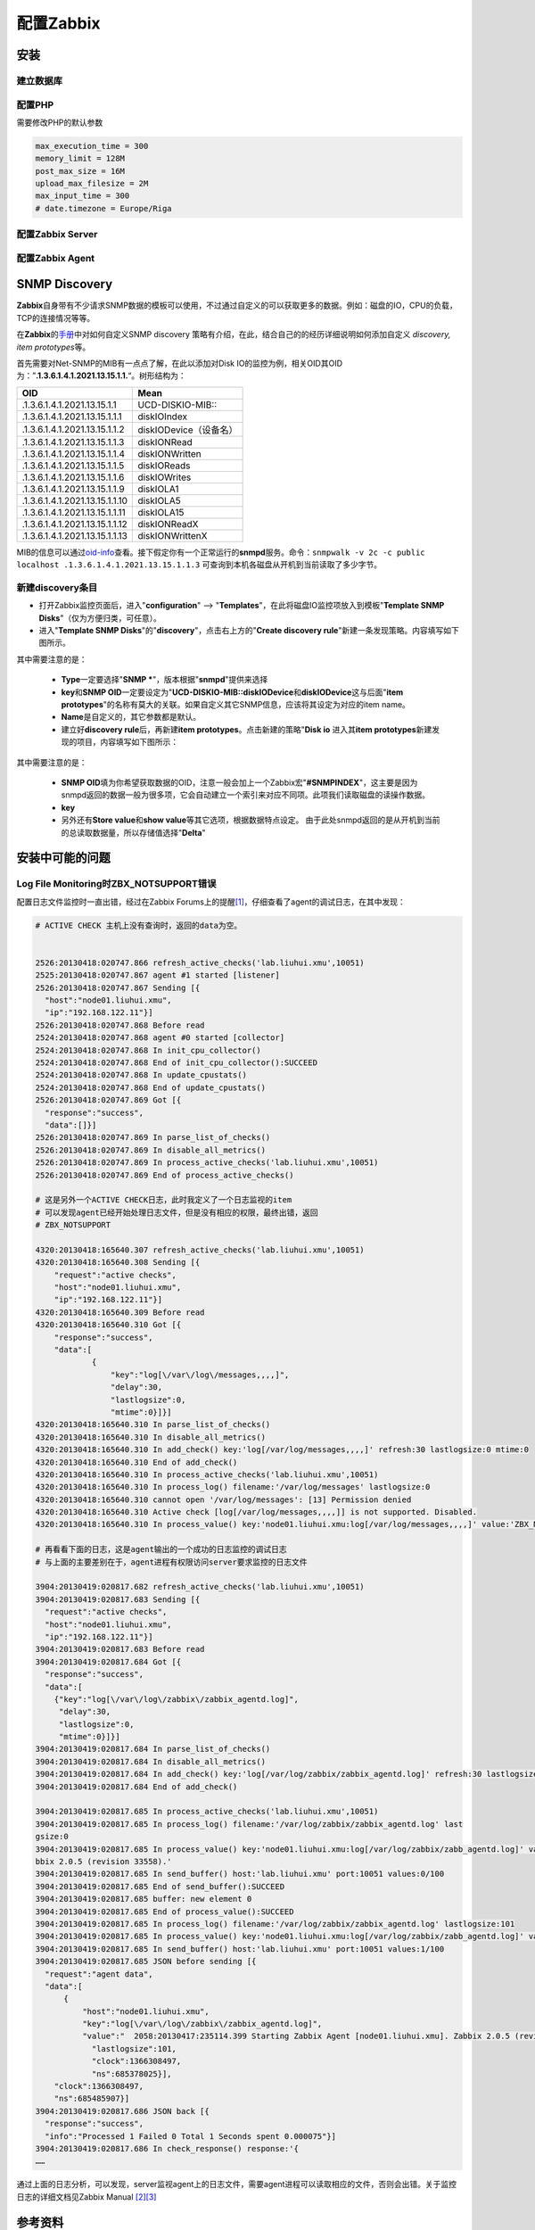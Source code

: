 配置Zabbix
***************

安装
=====

建立数据库
-----------

配置PHP
----------
需要修改PHP的默认参数

.. sourcecode:: ini

   max_execution_time = 300
   memory_limit = 128M
   post_max_size = 16M
   upload_max_filesize = 2M
   max_input_time = 300
   # date.timezone = Europe/Riga

配置Zabbix Server
------------------

配置Zabbix Agent
------------------


SNMP Discovery
===============
**Zabbix**\ 自身带有不少请求SNMP数据的模板可以使用，不过通过自定义的可以获取更\
多的数据。例如：磁盘的IO，CPU的负载，TCP的连接情况等等。

在\ **Zabbix**\ 的\ `手册`_\ 中对如何自定义SNMP discovery 策略有介绍，在此，结\
合自己的的经历详细说明如何添加自定义 *discovery, item prototypes*\ 等。

首先需要对Net-SNMP的MIB有一点点了解，在此以添加对Disk IO的监控为例，相关OID其\
OID为：”\ **.1.3.6.1.4.1.2021.13.15.1.1.**\ “。树形结构为：

+--------------------------------+--------------------------------------------+
|   OID                          |   Mean                                     |
+================================+============================================+
| .1.3.6.1.4.1.2021.13.15.1.1    | UCD-DISKIO-MIB\:\:                         |
+--------------------------------+--------------------------------------------+
| .1.3.6.1.4.1.2021.13.15.1.1.1  | diskIOIndex                                |
+--------------------------------+--------------------------------------------+
| .1.3.6.1.4.1.2021.13.15.1.1.2  | diskIODevice（设备名）                     |
+--------------------------------+--------------------------------------------+
| .1.3.6.1.4.1.2021.13.15.1.1.3  | diskIONRead                                |
+--------------------------------+--------------------------------------------+
| .1.3.6.1.4.1.2021.13.15.1.1.4  | diskIONWritten                             |
+--------------------------------+--------------------------------------------+
| .1.3.6.1.4.1.2021.13.15.1.1.5  | diskIOReads                                |
+--------------------------------+--------------------------------------------+
| .1.3.6.1.4.1.2021.13.15.1.1.6  | diskIOWrites                               |
+--------------------------------+--------------------------------------------+
| .1.3.6.1.4.1.2021.13.15.1.1.9  | diskIOLA1                                  |
+--------------------------------+--------------------------------------------+
| .1.3.6.1.4.1.2021.13.15.1.1.10 | diskIOLA5                                  |
+--------------------------------+--------------------------------------------+
| .1.3.6.1.4.1.2021.13.15.1.1.11 | diskIOLA15                                 |
+--------------------------------+--------------------------------------------+
| .1.3.6.1.4.1.2021.13.15.1.1.12 | diskIONReadX                               |
+--------------------------------+--------------------------------------------+
| .1.3.6.1.4.1.2021.13.15.1.1.13 | diskIONWrittenX                            |
+--------------------------------+--------------------------------------------+

MIB的信息可以通过\ `oid-info`_\ 查看。接下假定你有一个正常运行的\ **snmpd**\ 服\
务。命令：\ ``snmpwalk -v 2c -c public localhost .1.3.6.1.4.1.2021.13.15.1.1.3``
可查询到本机各磁盘从开机到当前读取了多少字节。


新建\ **discovery**\ 条目
-------------------------
* 打开Zabbix监控页面后，进入"**configuration**" --> "**Templates**"，在此将磁盘\
  IO监控项放入到模板"**Template SNMP Disks**"（仅为方便归类，可任意）。

* 进入"**Template SNMP Disks**"的"**discovery**"，点击右上方的"**Create discovery
  rule**"新建一条发现策略。内容填写如下图所示。

.. image:: images/discovery.png


其中需要注意的是：

    * **Type**\ 一定要选择"**SNMP ***"，版本根据"**snmpd**"提供来选择
    * **key**\ 和\ **SNMP OID**\ 一定要设定为"**UCD-DISKIO-MIB::diskIODevice**\ 和\
      **diskIODevice**\ 这与后面"**item prototypes**"的名称有莫大的关联。如果自定义\
      其它SNMP信息，应该将其设定为对应的item name。
    * **Name**\ 是自定义的，其它参数都是默认。
    
    * 建立好\ **discovery rule**\ 后，再新建\ **item prototypes**\。点击新建的策略"\
      **Disk io**\  进入其\ **item prototypes**\ 新建发现的项目，内容填写如下图所示：

.. image:: images/item.png

其中需要注意的是：

    * **SNMP OID**\ 填为你希望获取数据的OID，注意一般会加上一个Zabbix宏"\
      **#SNMPINDEX**"，这主要是因为snmpd返回的数据一般为很多项，它会自动建立一个索\
      引来对应不同项。此项我们读取磁盘的读操作数据。
    * **key**\ 
    * 另外还有\ **Store value**\ 和\ **show value**\ 等其它选项，根据数据特点设定。
      由于此处snmpd返回的是从开机到当前的总读取数据量，所以存储值选择"**Delta**"


.. todo::

    补充，完善


.. _手册:      https://www.zabbix.com/documentation/2.0/manual/discovery/low_level_discovery
.. _oid-info:  http://oid-info.com/index.htm

安装中可能的问题
===================

Log File Monitoring时ZBX_NOTSUPPORT错误
---------------------------------------
配置日志文件监控时一直出错，经过在Zabbix Forums上的提醒\ [#r1]_\ ，仔细查看了agent\
的调试日志，在其中发现：

.. sourcecode:: text

    # ACTIVE CHECK 主机上没有查询时，返回的data为空。


    2526:20130418:020747.866 refresh_active_checks('lab.liuhui.xmu',10051)
    2525:20130418:020747.867 agent #1 started [listener]
    2526:20130418:020747.867 Sending [{
      "host":"node01.liuhui.xmu",
      "ip":"192.168.122.11"}]
    2526:20130418:020747.868 Before read
    2524:20130418:020747.868 agent #0 started [collector]
    2524:20130418:020747.868 In init_cpu_collector()
    2524:20130418:020747.868 End of init_cpu_collector():SUCCEED
    2524:20130418:020747.868 In update_cpustats()
    2524:20130418:020747.868 End of update_cpustats()
    2526:20130418:020747.869 Got [{
      "response":"success",
      "data":[]}]
    2526:20130418:020747.869 In parse_list_of_checks()
    2526:20130418:020747.869 In disable_all_metrics()
    2526:20130418:020747.869 In process_active_checks('lab.liuhui.xmu',10051)
    2526:20130418:020747.869 End of process_active_checks()

    # 这是另外一个ACTIVE CHECK日志，此时我定义了一个日志监视的item
    # 可以发现agent已经开始处理日志文件，但是没有相应的权限，最终出错，返回
    # ZBX_NOTSUPPORT

    4320:20130418:165640.307 refresh_active_checks('lab.liuhui.xmu',10051)
    4320:20130418:165640.308 Sending [{
        "request":"active checks",
        "host":"node01.liuhui.xmu",
        "ip":"192.168.122.11"}]
    4320:20130418:165640.309 Before read
    4320:20130418:165640.310 Got [{
        "response":"success",
        "data":[
                {
                    "key":"log[\/var\/log\/messages,,,,]",
                    "delay":30,
                    "lastlogsize":0,
                    "mtime":0}]}]
    4320:20130418:165640.310 In parse_list_of_checks()
    4320:20130418:165640.310 In disable_all_metrics()
    4320:20130418:165640.310 In add_check() key:'log[/var/log/messages,,,,]' refresh:30 lastlogsize:0 mtime:0
    4320:20130418:165640.310 End of add_check()
    4320:20130418:165640.310 In process_active_checks('lab.liuhui.xmu',10051)
    4320:20130418:165640.310 In process_log() filename:'/var/log/messages' lastlogsize:0
    4320:20130418:165640.310 cannot open '/var/log/messages': [13] Permission denied
    4320:20130418:165640.310 Active check [log[/var/log/messages,,,,]] is not supported. Disabled.
    4320:20130418:165640.310 In process_value() key:'node01.liuhui.xmu:log[/var/log/messages,,,,]' value:'ZBX_NOTSUPPORTED'

    # 再看看下面的日志，这是agent输出的一个成功的日志监控的调试日志
    # 与上面的主要差别在于，agent进程有权限访问server要求监控的日志文件

    3904:20130419:020817.682 refresh_active_checks('lab.liuhui.xmu',10051)        
    3904:20130419:020817.683 Sending [{                                           
      "request":"active checks",                                                  
      "host":"node01.liuhui.xmu",                                                 
      "ip":"192.168.122.11"}]                                                     
    3904:20130419:020817.683 Before read                                          
    3904:20130419:020817.684 Got [{                                               
      "response":"success",                                                       
      "data":[                                                                    
        {"key":"log[\/var\/log\/zabbix\/zabbix_agentd.log]",
         "delay":30,
         "lastlogsize":0,
         "mtime":0}]}]
    3904:20130419:020817.684 In parse_list_of_checks()
    3904:20130419:020817.684 In disable_all_metrics()
    3904:20130419:020817.684 In add_check() key:'log[/var/log/zabbix/zabbix_agentd.log]' refresh:30 lastlogsize:0 mtime:0
    3904:20130419:020817.684 End of add_check()     
    
    3904:20130419:020817.685 In process_active_checks('lab.liuhui.xmu',10051)
    3904:20130419:020817.685 In process_log() filename:'/var/log/zabbix/zabbix_agentd.log' last
    gsize:0
    3904:20130419:020817.685 In process_value() key:'node01.liuhui.xmu:log[/var/log/zabbix/zabb_agentd.log]' value:'  2058:20130417:235114.399 Starting Zabbix Agent [node01.liuhui.xmu].
    bbix 2.0.5 (revision 33558).'
    3904:20130419:020817.685 In send_buffer() host:'lab.liuhui.xmu' port:10051 values:0/100
    3904:20130419:020817.685 End of send_buffer():SUCCEED
    3904:20130419:020817.685 buffer: new element 0
    3904:20130419:020817.685 End of process_value():SUCCEED
    3904:20130419:020817.685 In process_log() filename:'/var/log/zabbix/zabbix_agentd.log' lastlogsize:101
    3904:20130419:020817.685 In process_value() key:'node01.liuhui.xmu:log[/var/log/zabbix/zabb_agentd.log]' value:'  2062:20130417:235114.420 agent #3 started [listener]'
    3904:20130419:020817.685 In send_buffer() host:'lab.liuhui.xmu' port:10051 values:1/100
    3904:20130419:020817.685 JSON before sending [{
      "request":"agent data",
      "data":[
          {
              "host":"node01.liuhui.xmu",
              "key":"log[\/var\/log\/zabbix\/zabbix_agentd.log]",
              "value":"  2058:20130417:235114.399 Starting Zabbix Agent [node01.liuhui.xmu]. Zabbix 2.0.5 (revision 33558).",
                "lastlogsize":101,
                "clock":1366308497,
                "ns":685378025}],
        "clock":1366308497,
        "ns":685485907}]
    3904:20130419:020817.686 JSON back [{
      "response":"success",
      "info":"Processed 1 Failed 0 Total 1 Seconds spent 0.000075"}]
    3904:20130419:020817.686 In check_response() response:'{
    ……

通过上面的日志分析，可以发现，server监视agent上的日志文件，需要agent进程可以读\
取相应的文件，否则会出错。关于监控日志的详细文档见Zabbix Manual [#r2]_\ [#r3]_

参考资料
=========
.. [#r1] https://www.zabbix.com/forum/showthread.php?t=23033
.. [#r2] https://www.zabbix.com/documentation/2.0/manual/config/items/itemtypes/log_items
.. [#r3] https://www.zabbix.com/documentation/2.0/manual/config/items/itemtypes/zabbix_agent#supported_item_keys


TODO List
=========
* 如何在agent上可以查询自身数据, 命令\ ``zabbix_agentd``\ 可以打印zabbix agent的\
  数据

.. sourcecode:: bash

    zabbix_agentd -p

* 使用IP/域名配置Server，agent
